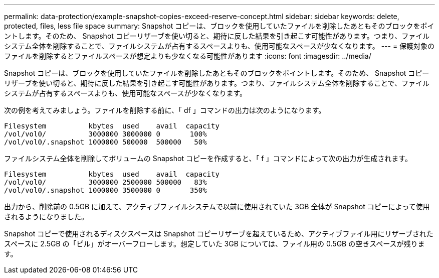 ---
permalink: data-protection/example-snapshot-copies-exceed-reserve-concept.html 
sidebar: sidebar 
keywords: delete, protected, files, less file space 
summary: Snapshot コピーは、ブロックを使用していたファイルを削除したあともそのブロックをポイントします。そのため、 Snapshot コピーリザーブを使い切ると、期待に反した結果を引き起こす可能性があります。つまり、ファイルシステム全体を削除することで、ファイルシステムが占有するスペースよりも、使用可能なスペースが少なくなります。 
---
= 保護対象のファイルを削除するとファイルスペースが想定よりも少なくなる可能性があります
:icons: font
:imagesdir: ../media/


[role="lead"]
Snapshot コピーは、ブロックを使用していたファイルを削除したあともそのブロックをポイントします。そのため、 Snapshot コピーリザーブを使い切ると、期待に反した結果を引き起こす可能性があります。つまり、ファイルシステム全体を削除することで、ファイルシステムが占有するスペースよりも、使用可能なスペースが少なくなります。

次の例を考えてみましょう。ファイルを削除する前に、「 df 」コマンドの出力は次のようになります。

[listing]
----

Filesystem          kbytes  used    avail  capacity
/vol/vol0/          3000000 3000000 0       100%
/vol/vol0/.snapshot 1000000 500000  500000   50%
----
ファイルシステム全体を削除してボリュームの Snapshot コピーを作成すると、「 f 」コマンドによって次の出力が生成されます。

[listing]
----

Filesystem          kbytes  used    avail  capacity
/vol/vol0/          3000000 2500000 500000   83%
/vol/vol0/.snapshot 1000000 3500000 0       350%
----
出力から、削除前の 0.5GB に加えて、アクティブファイルシステムで以前に使用されていた 3GB 全体が Snapshot コピーによって使用されるようになりました。

Snapshot コピーで使用されるディスクスペースは Snapshot コピーリザーブを超えているため、アクティブファイル用にリザーブされたスペースに 2.5GB の「ピル」がオーバーフローします。想定していた 3GB については、ファイル用の 0.5GB の空きスペースが残ります。
